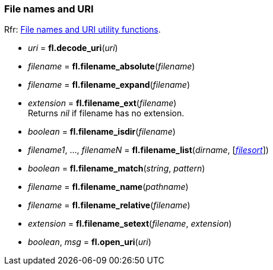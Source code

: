 
=== File names and URI
[small]#Rfr: link:++http://www.fltk.org/doc-1.3/group__filenames.html++[File names and URI utility functions].#

* _uri_ = *fl.decode_uri*(_uri_)

* _filename_ = *fl.filename_absolute*(_filename_)

* _filename_ = *fl.filename_expand*(_filename_)

* _extension_  = *fl.filename_ext*(_filename_) +
[small]#Returns _nil_ if filename has no extension.#

* _boolean_ = *fl.filename_isdir*(_filename_)

* _filename1_, ..., _filenameN_ = *fl.filename_list*(_dirname_, [<<filesort, _filesort_>>])

* _boolean_ = *fl.filename_match*(_string_, _pattern_)

* _filename_ = *fl.filename_name*(_pathname_)

* _filename_ = *fl.filename_relative*(_filename_)

* _extension_ = *fl.filename_setext*(_filename_, _extension_)

* _boolean_, _msg_ = *fl.open_uri*(_uri_)

